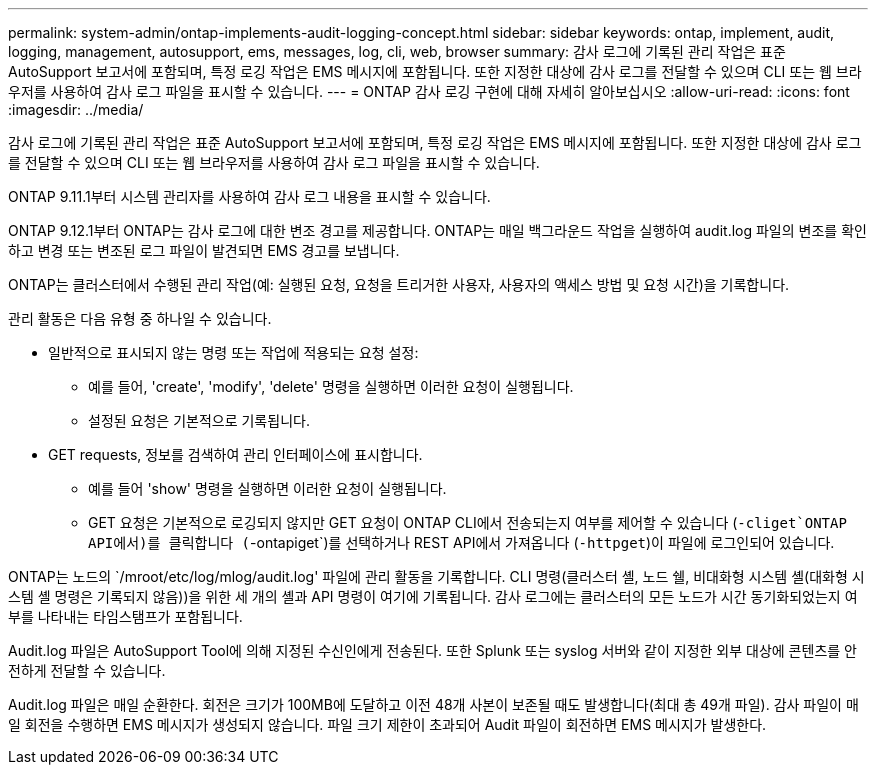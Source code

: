 ---
permalink: system-admin/ontap-implements-audit-logging-concept.html 
sidebar: sidebar 
keywords: ontap, implement, audit, logging, management, autosupport, ems, messages, log, cli, web, browser 
summary: 감사 로그에 기록된 관리 작업은 표준 AutoSupport 보고서에 포함되며, 특정 로깅 작업은 EMS 메시지에 포함됩니다. 또한 지정한 대상에 감사 로그를 전달할 수 있으며 CLI 또는 웹 브라우저를 사용하여 감사 로그 파일을 표시할 수 있습니다. 
---
= ONTAP 감사 로깅 구현에 대해 자세히 알아보십시오
:allow-uri-read: 
:icons: font
:imagesdir: ../media/


[role="lead"]
감사 로그에 기록된 관리 작업은 표준 AutoSupport 보고서에 포함되며, 특정 로깅 작업은 EMS 메시지에 포함됩니다. 또한 지정한 대상에 감사 로그를 전달할 수 있으며 CLI 또는 웹 브라우저를 사용하여 감사 로그 파일을 표시할 수 있습니다.

ONTAP 9.11.1부터 시스템 관리자를 사용하여 감사 로그 내용을 표시할 수 있습니다.

ONTAP 9.12.1부터 ONTAP는 감사 로그에 대한 변조 경고를 제공합니다. ONTAP는 매일 백그라운드 작업을 실행하여 audit.log 파일의 변조를 확인하고 변경 또는 변조된 로그 파일이 발견되면 EMS 경고를 보냅니다.

ONTAP는 클러스터에서 수행된 관리 작업(예: 실행된 요청, 요청을 트리거한 사용자, 사용자의 액세스 방법 및 요청 시간)을 기록합니다.

관리 활동은 다음 유형 중 하나일 수 있습니다.

* 일반적으로 표시되지 않는 명령 또는 작업에 적용되는 요청 설정:
+
** 예를 들어, 'create', 'modify', 'delete' 명령을 실행하면 이러한 요청이 실행됩니다.
** 설정된 요청은 기본적으로 기록됩니다.


* GET requests, 정보를 검색하여 관리 인터페이스에 표시합니다.
+
** 예를 들어 'show' 명령을 실행하면 이러한 요청이 실행됩니다.
** GET 요청은 기본적으로 로깅되지 않지만 GET 요청이 ONTAP CLI에서 전송되는지 여부를 제어할 수 있습니다 (`-cliget`ONTAP API에서)를 클릭합니다 (`-ontapiget`)를 선택하거나 REST API에서 가져옵니다 (`-httpget`)이 파일에 로그인되어 있습니다.




ONTAP는 노드의 `/mroot/etc/log/mlog/audit.log' 파일에 관리 활동을 기록합니다. CLI 명령(클러스터 셸, 노드 쉘, 비대화형 시스템 셸(대화형 시스템 셸 명령은 기록되지 않음))을 위한 세 개의 셸과 API 명령이 여기에 기록됩니다. 감사 로그에는 클러스터의 모든 노드가 시간 동기화되었는지 여부를 나타내는 타임스탬프가 포함됩니다.

Audit.log 파일은 AutoSupport Tool에 의해 지정된 수신인에게 전송된다. 또한 Splunk 또는 syslog 서버와 같이 지정한 외부 대상에 콘텐츠를 안전하게 전달할 수 있습니다.

Audit.log 파일은 매일 순환한다. 회전은 크기가 100MB에 도달하고 이전 48개 사본이 보존될 때도 발생합니다(최대 총 49개 파일). 감사 파일이 매일 회전을 수행하면 EMS 메시지가 생성되지 않습니다. 파일 크기 제한이 초과되어 Audit 파일이 회전하면 EMS 메시지가 발생한다.
